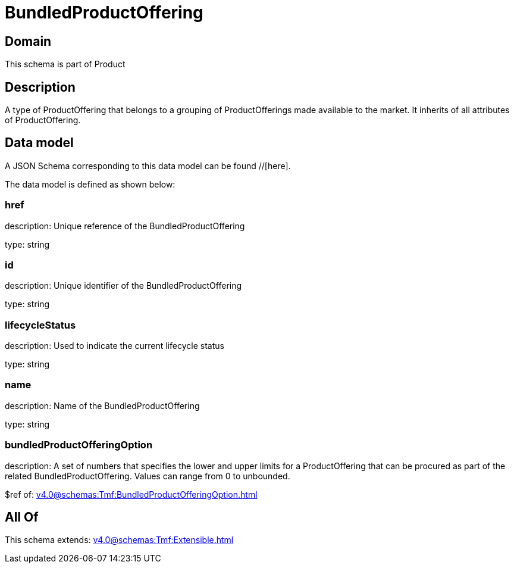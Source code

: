 = BundledProductOffering

[#domain]
== Domain

This schema is part of Product

[#description]
== Description
A type of ProductOffering that belongs to a grouping of ProductOfferings made available to the market. It inherits of all attributes of ProductOffering.


[#data_model]
== Data model

A JSON Schema corresponding to this data model can be found //[here].



The data model is defined as shown below:


=== href
description: Unique reference of the BundledProductOffering

type: string


=== id
description: Unique identifier of the BundledProductOffering

type: string


=== lifecycleStatus
description: Used to indicate the current lifecycle status

type: string


=== name
description: Name of the BundledProductOffering

type: string


=== bundledProductOfferingOption
description: A set of numbers that specifies the lower and upper limits for a ProductOffering that can be procured as part of the related BundledProductOffering. Values can range from 0 to unbounded.

$ref of: xref:v4.0@schemas:Tmf:BundledProductOfferingOption.adoc[]


[#all_of]
== All Of

This schema extends: xref:v4.0@schemas:Tmf:Extensible.adoc[]
